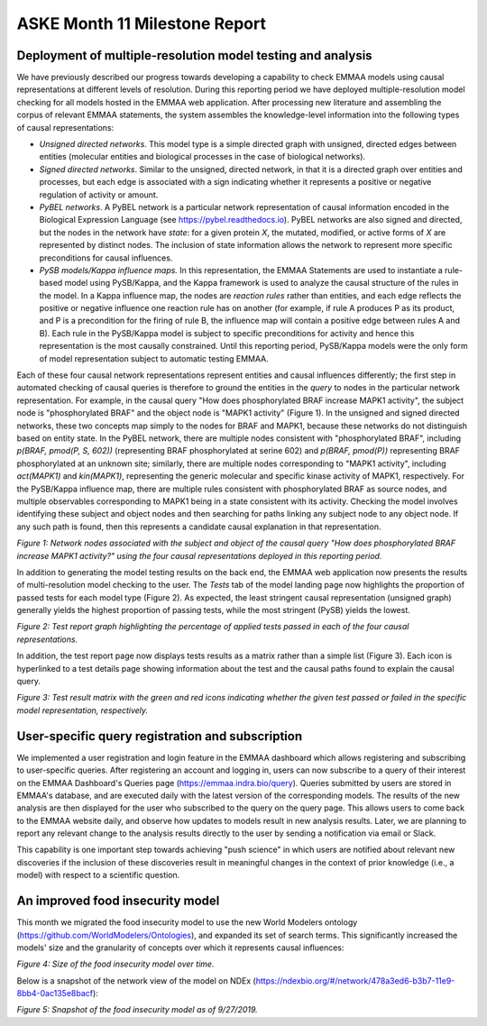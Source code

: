 ASKE Month 11 Milestone Report
==============================

Deployment of multiple-resolution model testing and analysis
------------------------------------------------------------

We have previously described our progress towards developing a capability to
check EMMAA models using causal representations at different levels of
resolution. During this reporting period we have deployed multiple-resolution
model checking for all models hosted in the EMMAA web application. After
processing new literature and assembling the corpus of relevant EMMAA
statements, the system assembles the knowledge-level information into the
following types of causal representations:

* *Unsigned directed networks*. This model type is a simple directed graph with
  unsigned, directed edges between entities (molecular entities and biological
  processes in the case of biological networks).

* *Signed directed networks*. Similar to the unsigned, directed network, in
  that it is a directed graph over entities and processes, but each edge is
  associated with a sign indicating whether it represents a positive or
  negative regulation of activity or amount.

* *PyBEL networks*. A PyBEL network is a particular network representation of
  causal information encoded in the Biological Expression Language (see
  https://pybel.readthedocs.io). PyBEL networks are also signed and directed,
  but the nodes in the network have *state*: for a given protein `X`, the
  mutated, modified, or active forms of `X` are represented by distinct nodes.
  The inclusion of state information allows the network to represent more
  specific preconditions for causal influences.

* *PySB models/Kappa influence maps.* In this representation, the EMMAA
  Statements are used to instantiate a rule-based model using PySB/Kappa, and
  the Kappa framework is used to analyze the causal structure of the rules in
  the model. In a Kappa influence map, the nodes are *reaction rules* rather
  than entities, and each edge reflects the positive or negative influence one
  reaction rule has on another (for example, if rule A produces P as its
  product, and P is a precondition for the firing of rule B, the influence map
  will contain a positive edge between rules A and B). Each rule in the
  PySB/Kappa model is subject to specific preconditions for activity and hence
  this representation is the most causally constrained. Until this reporting
  period, PySB/Kappa models were the only form of model representation subject
  to automatic testing EMMAA. 

Each of these four causal network representations represent entities and causal
influences differently; the first step in automated checking of causal queries
is therefore to ground the entities in the *query* to nodes in the particular
network representation. For example, in the causal query "How does
phosphorylated BRAF increase MAPK1 activity", the subject node is
"phosphorylated BRAF" and the object node is "MAPK1 activity" (Figure 1). In
the unsigned and signed directed networks, these two concepts map simply to the
nodes for BRAF and MAPK1, because these networks do not distinguish based on
entity state. In the PyBEL network, there are multiple nodes consistent with
"phosphorylated BRAF", including `p(BRAF, pmod(P, S, 602))` (representing BRAF
phosphorylated at serine 602) and `p(BRAF, pmod(P))` representing BRAF
phosphorylated at an unknown site; similarly, there are multiple nodes
corresponding to "MAPK1 activity", including `act(MAPK1)` and `kin(MAPK1)`,
representing the generic molecular and specific kinase activity of MAPK1,
respectively. For the PySB/Kappa influence map, there are multiple rules
consistent with phosphorylated BRAF as source nodes, and multiple observables
corresponding to MAPK1 being in a state consistent with its activity. Checking
the model involves identifying these subject and object nodes and then
searching for paths linking any subject node to any object node. If any such
path is found, then this represents a candidate causal explanation in that
representation.

.. image:: ../_static/images/multi_model_node_table.png
    :scale: 50%

*Figure 1: Network nodes associated with the subject and object of the causal
query "How does phosphorylated BRAF increase MAPK1 activity?" using the four
causal representations deployed in this reporting period.*

In addition to generating the model testing results on the back end, the EMMAA
web application now presents the results of multi-resolution model checking to
the user. The `Tests` tab of the model landing page now highlights the
proportion of passed tests for each model type (Figure 2). As expected, the
least stringent causal representation (unsigned graph) generally yields the
highest proportion of passing tests, while the most stringent (PySB) yields the
lowest.

.. image:: ../_static/images/rasmachine_tests_tab_top.png

*Figure 2: Test report graph highlighting the percentage of applied
tests passed in each of the four causal representations.*

In addition, the test report page now displays tests results as a matrix rather
than a simple list (Figure 3). Each icon is hyperlinked to a test details page
showing information about the test and the causal paths found to explain the
causal query.

.. image:: ../_static/images/test_matrix.png

*Figure 3: Test result matrix with the green and red icons indicating whether
the given test passed or failed in the specific model representation,
respectively.*

User-specific query registration and subscription
-------------------------------------------------

We implemented a user registration and login feature in the EMMAA dashboard
which allows registering and subscribing to user-specific queries.
After registering an account and logging in, users can now subscribe to
a query of their interest on the EMMAA Dashboard's Queries page
(https://emmaa.indra.bio/query). Queries submitted by users are stored
in EMMAA's database, and are executed daily with the latest version
of the corresponding models. The results of the new analysis are then
displayed for the user who subscribed to the query on the query page.
This allows users to come back to the EMMAA website daily, and observe how
updates to models result in new analysis results. Later, we are planning
to report any relevant change to the analysis results directly to the user
by sending a notification via email or Slack.

This capability is one important step towards achieving "push science"
in which users are notified about relevant new discoveries if
the inclusion of these discoveries result in meaningful changes in
the context of prior knowledge (i.e., a model) with respect to a
scientific question.

An improved food insecurity model
---------------------------------
This month we migrated the food insecurity model to use the new World Modelers
ontology (https://github.com/WorldModelers/Ontologies), and expanded its
set of search terms. This significantly increased the models' size and the
granularity of concepts over which it represents causal influences:

.. image:: ../_static/images/food_insec_model_size.png

*Figure 4: Size of the food insecurity model over time.*

Below is a snapshot of the network view of the model on NDEx
(https://ndexbio.org/#/network/478a3ed6-b3b7-11e9-8bb4-0ac135e8bacf):

.. image:: ../_static/images/food_insec_model_ndex.png


*Figure 5: Snapshot of the food insecurity model as of 9/27/2019.*
